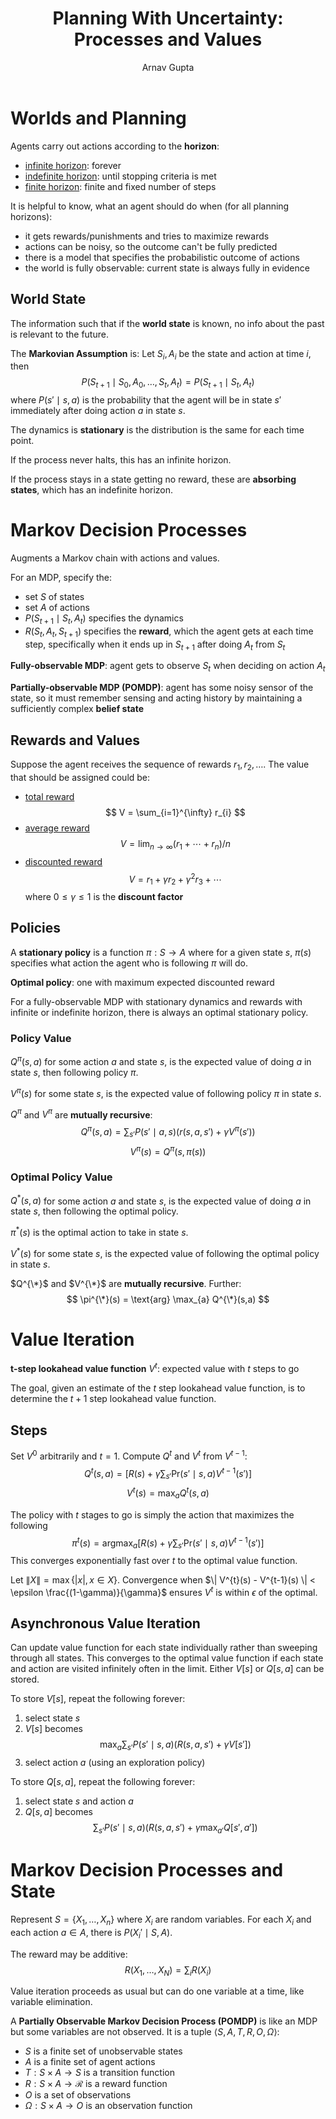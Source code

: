 #+title: Planning With Uncertainty: Processes and Values
#+author: Arnav Gupta
#+LATEX_HEADER: \usepackage{parskip,darkmode}
#+LATEX_HEADER: \enabledarkmode
#+HTML_HEAD: <link rel="stylesheet" type="text/css" href="src/latex.css" />

* Worlds and Planning
Agents carry out actions according to the *horizon*:
- _infinite horizon_: forever
- _indefinite horizon_: until stopping criteria is met
- _finite horizon_: finite and fixed number of steps

It is helpful to know, what an agent should do when (for all planning horizons):
- it gets rewards/punishments and tries to maximize rewards
- actions can be noisy, so the outcome can't be fully predicted
- there is a model that specifies the probabilistic outcome of actions
- the world is fully observable: current state is always fully in evidence

** World State
The information such that if the *world state* is known, no info about
the past is relevant to the future.

The *Markovian Assumption* is: Let $S_{i}, A_{i}$ be the state and action at
time $i$, then
$$ P(S_{t+1} \mid S_{0}, A_{0}, \dots, S_{t}, A_{t}) = P(S_{t+1} \mid S_{t}, A_{t}) $$
where $P(s' \mid s, a)$ is the probability that the agent will be in state $s'$
immediately after doing action $a$ in state $s$.

The dynamics is *stationary* is the distribution is the same for each time point.

If the process never halts, this has an infinite horizon.

If the process stays in a state getting no reward, these are *absorbing states*,
which has an indefinite horizon.

* Markov Decision Processes
Augments a Markov chain with actions and values.

For an MDP, specify the:
- set $S$ of states
- set $A$ of actions
- $P(S_{t+1} \mid S_{t}, A_{t})$ specifies the dynamics
- $R(S_{t}, A_{t}, S_{t+1})$ specifies the *reward*, which the agent gets at
  each time step, specifically when it ends up in $S_{t+1}$ after doing $A_{t}$
  from $S_{t}$

*Fully-observable MDP*: agent gets to observe $S_{t}$ when deciding on action $A_{t}$

*Partially-observable MDP (POMDP)*: agent has some noisy sensor of the state, so it
must remember sensing and acting history by maintaining a sufficiently complex
*belief state*

** Rewards and Values
Suppose the agent receives the sequence of rewards $r_{1}, r_{2}, \dots$.
The value that should be assigned could be:
- _total reward_
  $$ V = \sum_{i=1}^{\infty} r_{i} $$
- _average reward_
  $$V = \lim_{n \to \infty} (r_{1} + \cdots + r_{n}) / n$$
- _discounted reward_
  $$V = r_{1} + \gamma r_{2} + \gamma^{2} r_{3} + \cdots$$
  where $0 \le \gamma \le 1$ is the *discount factor*

** Policies
A *stationary policy* is a function $\pi : S \to A$ where for a given state $s$,
$\pi(s)$ specifies what action the agent who is following $\pi$ will do.

*Optimal policy*: one with maximum expected discounted reward

For a fully-observable MDP with stationary dynamics and rewards with infinite
or indefinite horizon, there is always an optimal stationary policy.

*** Policy Value
$Q^{\pi}(s, a)$ for some action $a$ and state $s$, is the expected value of
doing $a$ in state $s$, then following policy $\pi$.

$V^{\pi}(s)$ for some state $s$, is the expected value of following policy
$\pi$ in state $s$.

$Q^{\pi}$ and $V^{\pi}$ are *mutually recursive*:
$$ Q^{\pi}(s,a) = \sum_{s'} P(s' \mid a, s) ( r(s, a, s') + \gamma V^{\pi}(s') ) $$
$$ V^{\pi}(s) = Q^{\pi}(s, \pi(s)) $$

*** Optimal Policy Value
$Q^{*}(s, a)$ for some action $a$ and state $s$, is the expected value of
doing $a$ in state $s$, then following the optimal policy.

$\pi^{*}(s)$ is the optimal action to take in state $s$.

$V^{*}(s)$ for some state $s$, is the expected value of following the optimal
policy in state $s$.

$Q^{\*}$ and $V^{\*}$ are *mutually recursive*.
Further:
$$ \pi^{\*}(s) = \text{arg} \max_{a} Q^{\*}(s,a) $$

* Value Iteration
*t-step lookahead value function* $V^{t}$: expected value with $t$ steps to go

The goal, given an estimate of the $t$ step lookahead value function, is to
determine the $t+1$ step lookahead value function.

** Steps
Set $V^{0}$ arbitrarily and $t = 1$.
Compute $Q^{t}$ and $V^{t}$ from $V^{t-1}$:
$$ Q^{t}(s,a) = \left[ R(s) + \gamma \sum_{s'} \text{Pr}(s' \mid s, a) V^{t-1} (s') \right] $$
$$ V^{t}(s) = \max_{a} Q^{t} (s,a) $$

The policy with $t$ stages to go is simply the action that maximizes the following
$$ \pi^{t}(s) = \text{arg} \max_{a} [R(s) + \gamma \sum_{s'} \text{Pr}(s' \mid s, a) V^{t-1}(s')] $$
This converges exponentially fast over $t$ to the optimal value function.

Let $\| X \| = \max \{ |x|, x \in X \}$.
Convergence when $\| V^{t}(s) - V^{t-1}(s) \| < \epsilon \frac{(1-\gamma)}{\gamma}$ ensures
$V^{t}$ is within $\epsilon$ of the optimal.

** Asynchronous Value Iteration
Can update value function for each state individually rather than sweeping through all states.
This converges to the optimal value function if each state and action are visited
infinitely often in the limit.
Either $V[s]$ or $Q[s, a]$ can be stored.

To store $V[s]$, repeat the following forever:
1. select state $s$
2. $V[s]$ becomes
   $$ \max_{a} \sum_{s'} P(s' \mid s, a) (R(s, a, s') + \gamma V[s']) $$
3. select action $a$ (using an exploration policy)

To store $Q[s,a]$, repeat the following forever:
1. select state $s$ and action $a$
2. $Q[s, a]$ becomes
   $$\sum_{s'} P(s' \mid s, a) \left( R(s, a, s') + \gamma \max_{a'} Q[s', a'] \right) $$

* Markov Decision Processes and State
Represent $S = \{X_{1}, \dots, X_{n}\}$ where $X_{i}$ are random variables.
For each $X_{i}$ and each action $a \in A$, there is $P(X_{i}' \mid S, A)$.

The reward may be additive:
$$ R(X_{1}, \dots, X_{N}) = \sum_{i} R(X_{i}) $$

Value iteration proceeds as usual but can do one variable at a time, like
variable elimination.

A *Partially Observable Markov Decision Process (POMDP)* is like an MDP but
some variables are not observed.
It is a tuple $\left< S, A, T, R, O, \Omega \right>$:
- $S$ is a finite set of unobservable states
- $A$ is a finite set of agent actions
- $T : S \times A \to S$ is a transition function
- $R : S \times A \to \mathcal{R}$ is a reward function
- $O$ is a set of observations
- $\Omega : S \times A \to O$ is an observation function
